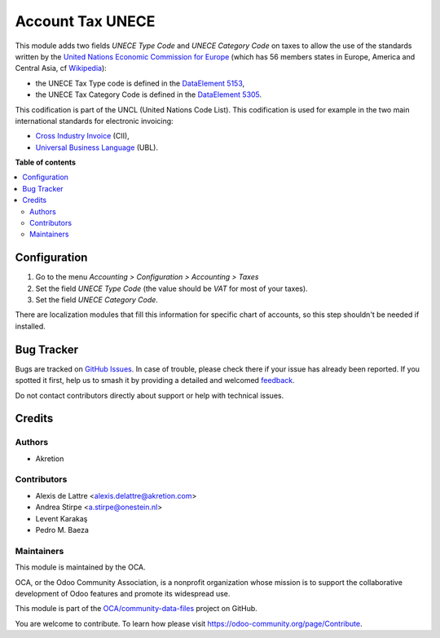 =================
Account Tax UNECE
=================

.. 
   !!!!!!!!!!!!!!!!!!!!!!!!!!!!!!!!!!!!!!!!!!!!!!!!!!!!
   !! This file is generated by oca-gen-addon-readme !!
   !! changes will be overwritten.                   !!
   !!!!!!!!!!!!!!!!!!!!!!!!!!!!!!!!!!!!!!!!!!!!!!!!!!!!
   !! source digest: sha256:97bd0ede315a20934b1d6e69a551bf7afbb5c4fad2b836d75bfac425225f1622
   !!!!!!!!!!!!!!!!!!!!!!!!!!!!!!!!!!!!!!!!!!!!!!!!!!!!

.. |badge1| image:: https://img.shields.io/badge/maturity-Beta-yellow.png
    :target: https://odoo-community.org/page/development-status
    :alt: Beta
.. |badge2| image:: https://img.shields.io/badge/licence-AGPL--3-blue.png
    :target: http://www.gnu.org/licenses/agpl-3.0-standalone.html
    :alt: License: AGPL-3
.. |badge3| image:: https://img.shields.io/badge/github-OCA%2Fcommunity--data--files-lightgray.png?logo=github
    :target: https://github.com/OCA/community-data-files/tree/13.0/account_tax_unece
    :alt: OCA/community-data-files
.. |badge4| image:: https://img.shields.io/badge/weblate-Translate%20me-F47D42.png
    :target: https://translation.odoo-community.org/projects/community-data-files-13-0/community-data-files-13-0-account_tax_unece
    :alt: Translate me on Weblate
.. |badge5| image:: https://img.shields.io/badge/runboat-Try%20me-875A7B.png
    :target: https://runboat.odoo-community.org/builds?repo=OCA/community-data-files&target_branch=13.0
    :alt: Try me on Runboat

|badge1| |badge2| |badge3| |badge4| |badge5|

This module adds two fields *UNECE Type Code* and *UNECE Category Code* on
taxes to allow the use of the standards written by the
`United Nations Economic Commission for Europe <http://www.unece.org>`_ (which
has 56 members states in Europe, America and Central Asia, cf
`Wikipedia <https://en.wikipedia.org/wiki/United_Nations_Economic_Commission_for_Europe>`_):

* the UNECE Tax Type code is defined in the
  `DataElement 5153 <http://www.unece.org/trade/untdid/d97b/uncl/uncl5153.htm>`_,
* the UNECE Tax Category Code is defined in the
  `DataElement 5305 <http://www.unece.org/trade/untdid/d97a/uncl/uncl5305.htm>`_.

This codification is part of the UNCL (United Nations Code List). This
codification is used for example in the two main international standards for
electronic invoicing:

* `Cross Industry Invoice <http://tfig.unece.org/contents/cross-industry-invoice-cii.htm>`_ (CII),
* `Universal Business Language <http://ubl.xml.org/>`_ (UBL).

**Table of contents**

.. contents::
   :local:

Configuration
=============

#. Go to the menu *Accounting > Configuration > Accounting > Taxes*
#. Set the field *UNECE Type Code* (the value should be *VAT* for most of your
   taxes).
#. Set the field *UNECE Category Code*.

There are localization modules that fill this information for specific chart
of accounts, so this step shouldn't be needed if installed.

Bug Tracker
===========

Bugs are tracked on `GitHub Issues <https://github.com/OCA/community-data-files/issues>`_.
In case of trouble, please check there if your issue has already been reported.
If you spotted it first, help us to smash it by providing a detailed and welcomed
`feedback <https://github.com/OCA/community-data-files/issues/new?body=module:%20account_tax_unece%0Aversion:%2013.0%0A%0A**Steps%20to%20reproduce**%0A-%20...%0A%0A**Current%20behavior**%0A%0A**Expected%20behavior**>`_.

Do not contact contributors directly about support or help with technical issues.

Credits
=======

Authors
~~~~~~~

* Akretion

Contributors
~~~~~~~~~~~~

* Alexis de Lattre <alexis.delattre@akretion.com>
* Andrea Stirpe <a.stirpe@onestein.nl>
* Levent Karakaş
* Pedro M. Baeza

Maintainers
~~~~~~~~~~~

This module is maintained by the OCA.

.. image:: https://odoo-community.org/logo.png
   :alt: Odoo Community Association
   :target: https://odoo-community.org

OCA, or the Odoo Community Association, is a nonprofit organization whose
mission is to support the collaborative development of Odoo features and
promote its widespread use.

This module is part of the `OCA/community-data-files <https://github.com/OCA/community-data-files/tree/13.0/account_tax_unece>`_ project on GitHub.

You are welcome to contribute. To learn how please visit https://odoo-community.org/page/Contribute.
